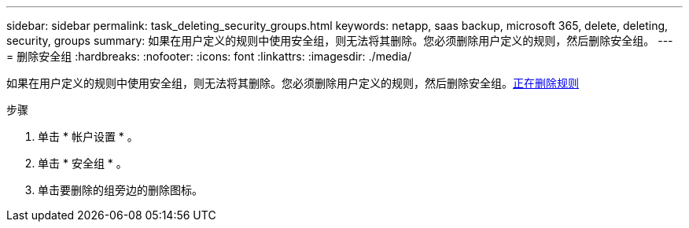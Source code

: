 ---
sidebar: sidebar 
permalink: task_deleting_security_groups.html 
keywords: netapp, saas backup, microsoft 365, delete, deleting, security, groups 
summary: 如果在用户定义的规则中使用安全组，则无法将其删除。您必须删除用户定义的规则，然后删除安全组。 
---
= 删除安全组
:hardbreaks:
:nofooter: 
:icons: font
:linkattrs: 
:imagesdir: ./media/


[role="lead"]
如果在用户定义的规则中使用安全组，则无法将其删除。您必须删除用户定义的规则，然后删除安全组。<<task_deleting_rules.adoc#deleting-rules,正在删除规则>>

.步骤
. 单击 * 帐户设置 * 。
. 单击 * 安全组 * 。
. 单击要删除的组旁边的删除图标。

